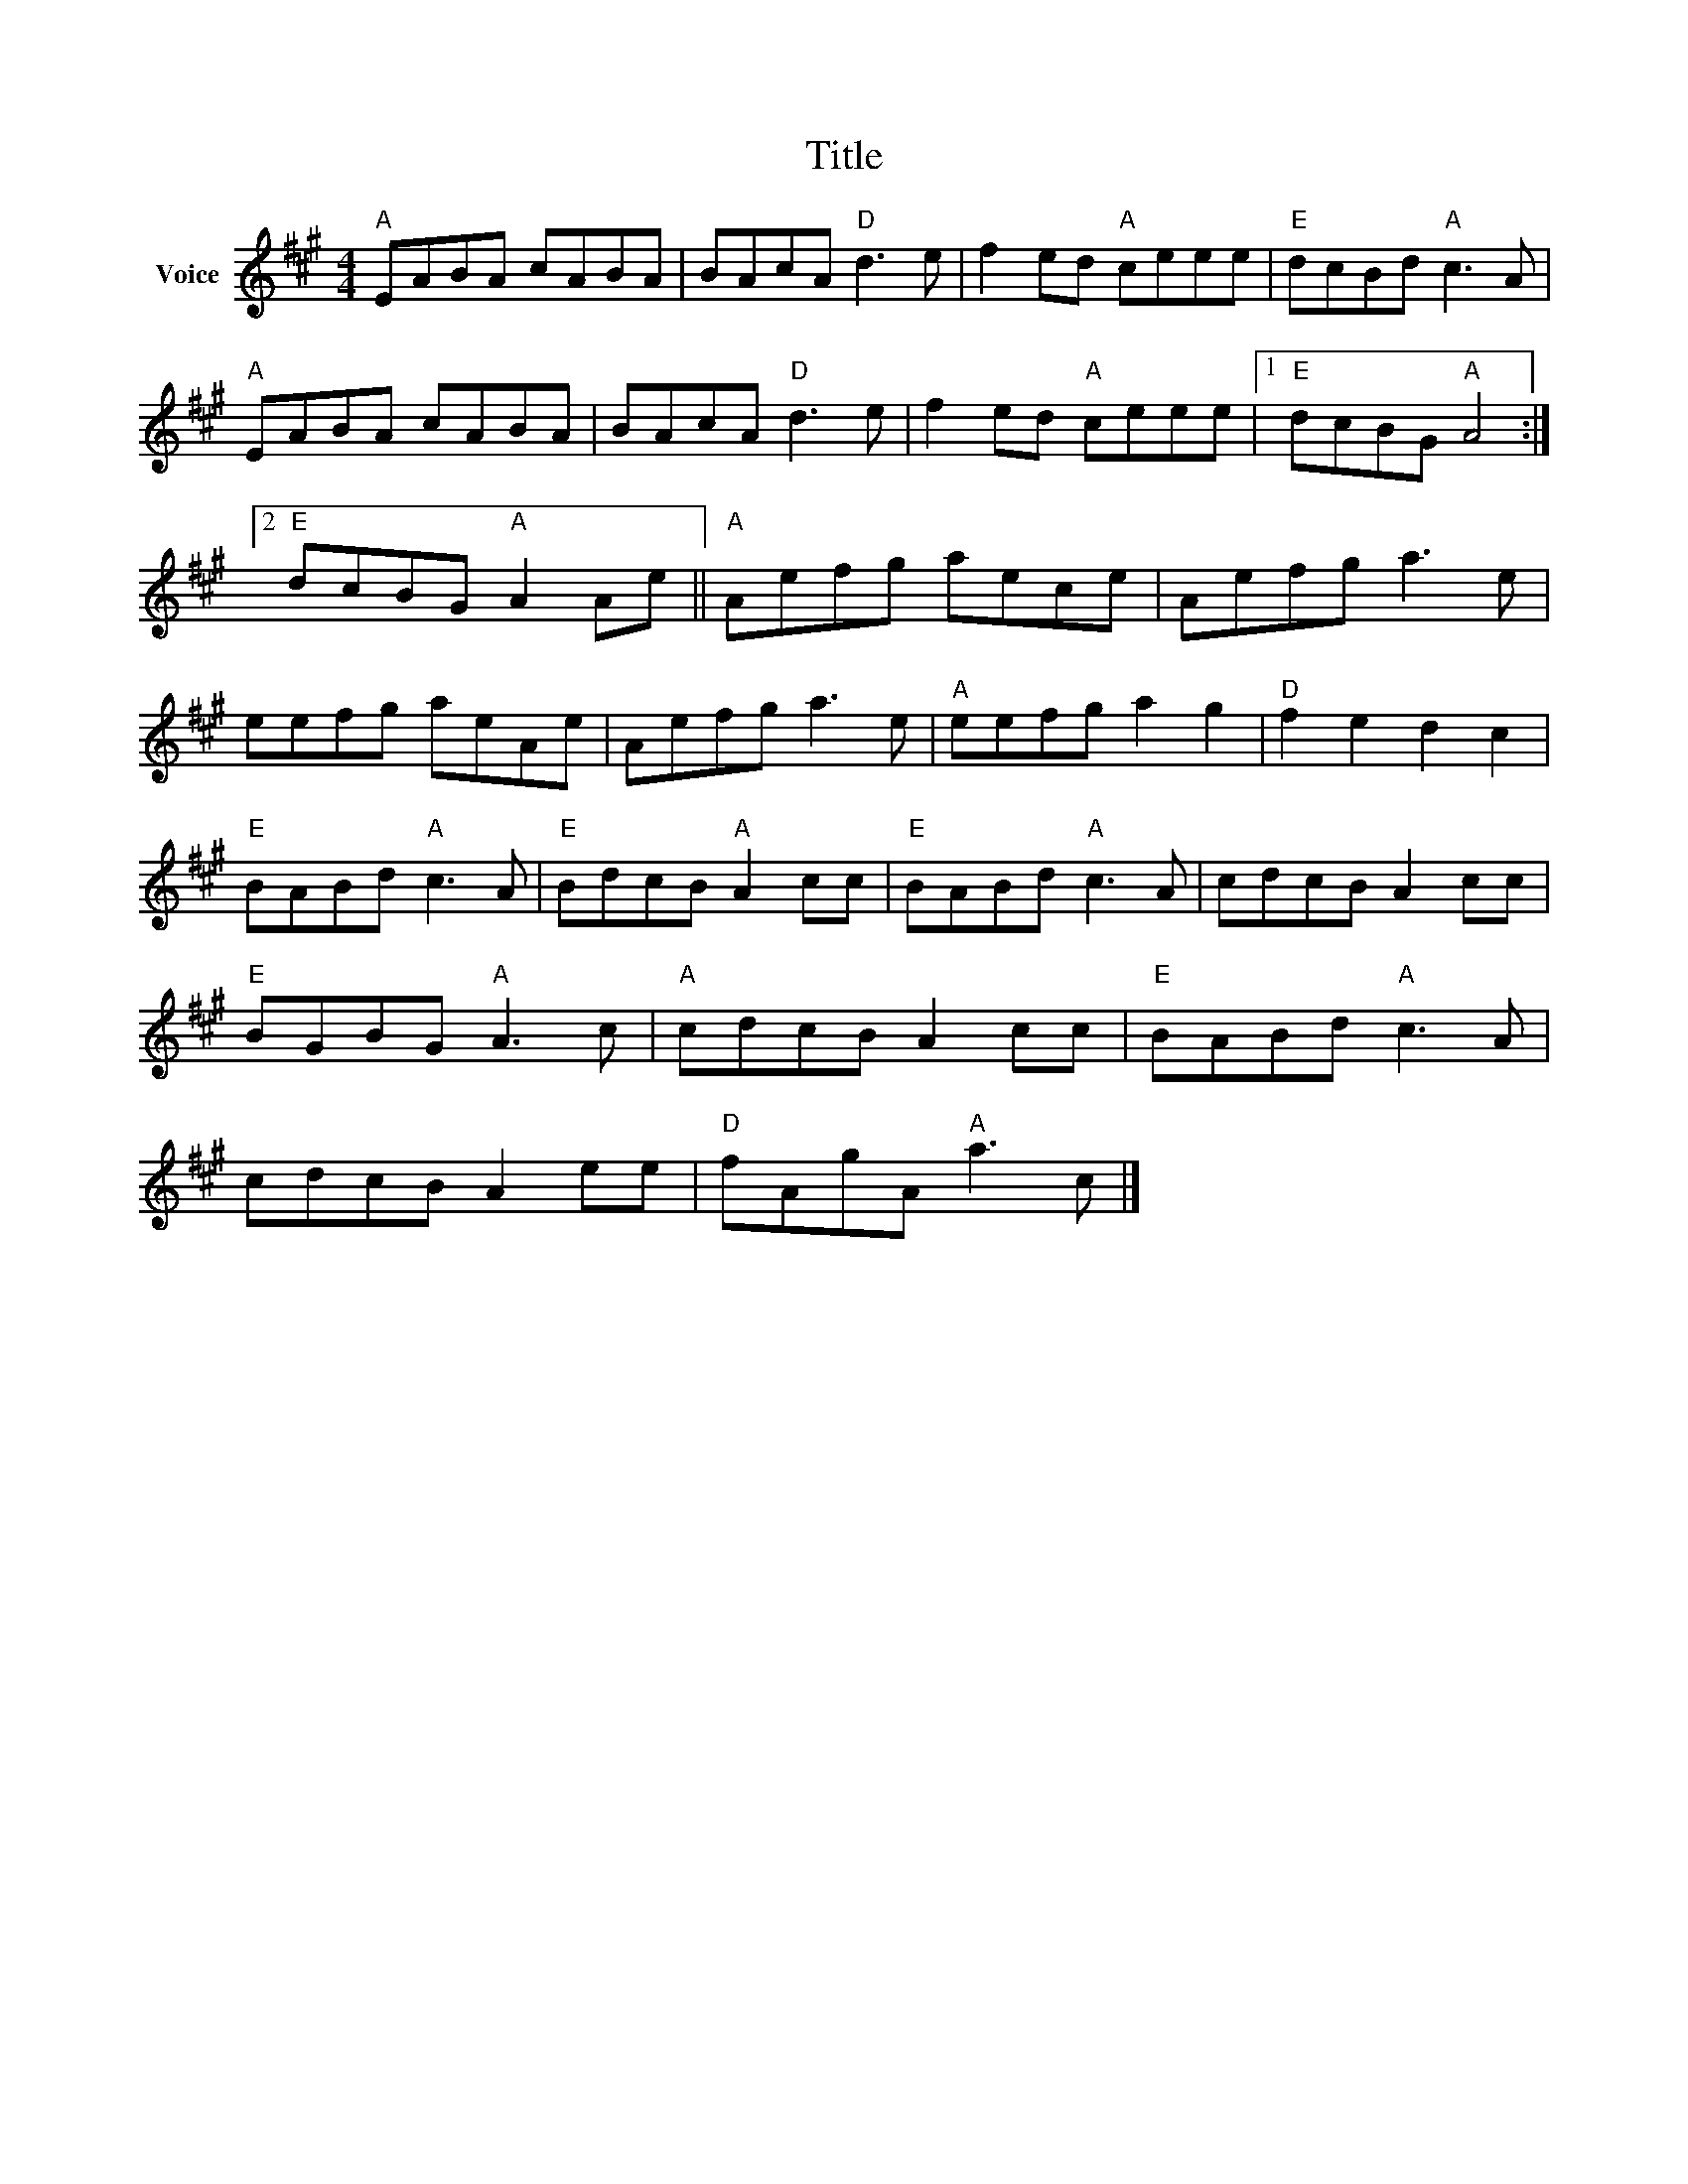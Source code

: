 X:1
T:Title
L:1/8
M:4/4
I:linebreak $
K:A
V:1 treble nm="Voice"
V:1
"A" EABA cABA | BAcA"D" d3 e | f2 ed"A" ceee |"E" dcBd"A" c3 A |"A" EABA cABA | BAcA"D" d3 e | %6
 f2 ed"A" ceee |1"E" dcBG"A" A4 :|2"E" dcBG"A" A2 Ae ||"A" Aefg aece | Aefg a3 e | eefg aeAe | %12
 Aefg a3 e |"A" eefg a2 g2 |"D" f2 e2 d2 c2 |"E" BABd"A" c3 A |"E" BdcB"A" A2 cc | %17
"E" BABd"A" c3 A | cdcB A2 cc |"E" BGBG"A" A3 c |"A" cdcB A2 cc |"E" BABd"A" c3 A | cdcB A2 ee | %23
"D" fAgA"A" a3 c |] %24

